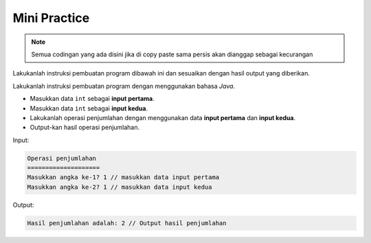 Mini Practice 
===================

.. note::

    Semua codingan yang ada disini jika di copy paste sama persis akan dianggap sebagai kecurangan


Lakukanlah instruksi pembuatan program dibawah ini dan sesuaikan dengan hasil output yang diberikan.

Lakukanlah instruksi pembuatan program dengan menggunakan bahasa *Java*.

- Masukkan data ``int`` sebagai **input pertama**.
- Masukkan data ``int`` sebagai **input kedua**. 
- Lakukanlah operasi penjumlahan dengan menggunakan data **input pertama** dan **input kedua**.
- Output-kan hasil operasi penjumlahan.


Input: 

.. code:: console 

    Operasi penjumlahan
    ====================
    Masukkan angka ke-1? 1 // masukkan data input pertama 
    Masukkan angka ke-2? 1 // masukkan data input kedua 

Output: 

.. code:: console 
    
    Hasil penjumlahan adalah: 2 // Output hasil penjumlahan